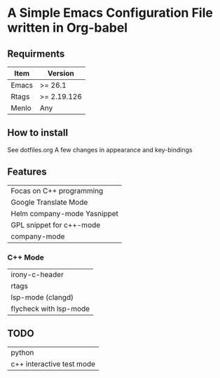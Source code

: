 * A Simple Emacs Configuration File written in Org-babel
** Requirments
 |-------+-------------|
 | Item  | Version     |
 |-------+-------------|
 | Emacs | >= 26.1     |
 | Rtags | >= 2.19.126 |
 | Menlo | Any         |
 |-------+-------------|
** How to install
 See dotfiles.org
 A few changes in appearance and key-bindings
** Features
 | Focas on C++ programming    |
 | Google Translate Mode       |
 | Helm company-mode Yasnippet |
 | GPL snippet for c++-mode    |
 | company-mode                |
*** C++ Mode
 | irony-c-header         |
 | rtags                  |
 | lsp-mode (clangd)      |
 | flycheck with lsp-mode |
** TODO
 | python                    |
 | c++ interactive test mode |
